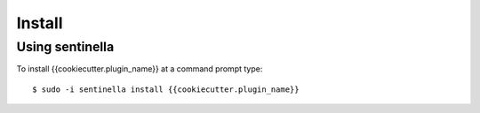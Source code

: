 Install
*******

Using sentinella
================


To install {{cookiecutter.plugin_name}} at a command prompt type: ::

	$ sudo -i sentinella install {{cookiecutter.plugin_name}}
